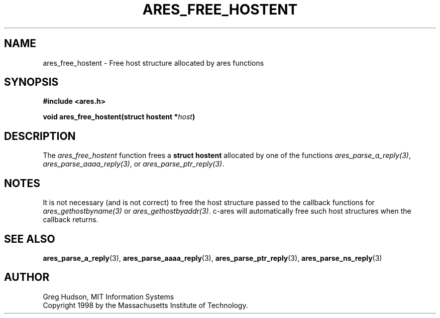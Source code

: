 .\" $Id$
.\"
.\" Copyright 1998 by the Massachusetts Institute of Technology.
.\"
.\" Permission to use, copy, modify, and distribute this
.\" software and its documentation for any purpose and without
.\" fee is hereby granted, provided that the above copyright
.\" notice appear in all copies and that both that copyright
.\" notice and this permission notice appear in supporting
.\" documentation, and that the name of M.I.T. not be used in
.\" advertising or publicity pertaining to distribution of the
.\" software without specific, written prior permission.
.\" M.I.T. makes no representations about the suitability of
.\" this software for any purpose.  It is provided "as is"
.\" without express or implied warranty.
.\"
.TH ARES_FREE_HOSTENT 3 "23 July 1998"
.SH NAME
ares_free_hostent \- Free host structure allocated by ares functions
.SH SYNOPSIS
.nf
.B #include <ares.h>
.PP
.B void ares_free_hostent(struct hostent *\fIhost\fP)
.fi
.SH DESCRIPTION
The
.I ares_free_hostent
function frees a
.B struct hostent
allocated by one of the functions \fIares_parse_a_reply(3)\fP,
\fIares_parse_aaaa_reply(3)\fP, or \fIares_parse_ptr_reply(3)\fP.
.SH NOTES
It is not necessary (and is not correct) to free the host structure passed to
the callback functions for \fIares_gethostbyname(3)\fP or
\fIares_gethostbyaddr(3)\fP. c-ares will automatically free such host
structures when the callback returns.
.SH SEE ALSO
.BR ares_parse_a_reply (3),
.BR ares_parse_aaaa_reply (3),
.BR ares_parse_ptr_reply (3),
.BR ares_parse_ns_reply (3)
.SH AUTHOR
Greg Hudson, MIT Information Systems
.br
Copyright 1998 by the Massachusetts Institute of Technology.
